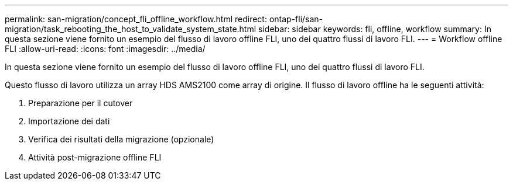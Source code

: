 ---
permalink: san-migration/concept_fli_offline_workflow.html 
redirect: ontap-fli/san-migration/task_rebooting_the_host_to_validate_system_state.html 
sidebar: sidebar 
keywords: fli, offline, workflow 
summary: In questa sezione viene fornito un esempio del flusso di lavoro offline FLI, uno dei quattro flussi di lavoro FLI. 
---
= Workflow offline FLI
:allow-uri-read: 
:icons: font
:imagesdir: ../media/


[role="lead"]
In questa sezione viene fornito un esempio del flusso di lavoro offline FLI, uno dei quattro flussi di lavoro FLI.

Questo flusso di lavoro utilizza un array HDS AMS2100 come array di origine. Il flusso di lavoro offline ha le seguenti attività:

. Preparazione per il cutover
. Importazione dei dati
. Verifica dei risultati della migrazione (opzionale)
. Attività post-migrazione offline FLI

